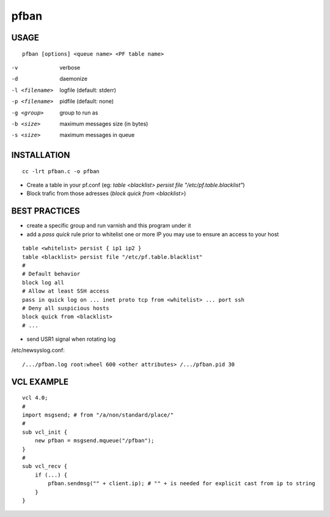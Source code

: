 =====
pfban
=====

USAGE
=====

::

    pfban [options] <queue name> <PF table name>

-v             verbose
-d             daemonize
-l <filename>  logfile (default: stderr)
-p <filename>  pidfile (default: none)
-g <group>     group to run as
-b <size>      maximum messages size (in bytes)
-s <size>      maximum messages in queue

INSTALLATION
============

::

    cc -lrt pfban.c -o pfban

- Create a table in your pf.conf (eg: `table <blacklist> persist file "/etc/pf.table.blacklist"`)
- Block trafic from those adresses (`block quick from <blacklist>`)

BEST PRACTICES
==============

- create a specific group and run varnish and this program under it
- add a `pass quick` rule prior to whitelist one or more IP you may use to ensure an access to your host

::

    table <whitelist> persist { ip1 ip2 }
    table <blacklist> persist file "/etc/pf.table.blacklist"
    #
    # Default behavior
    block log all
    # Allow at least SSH access
    pass in quick log on ... inet proto tcp from <whitelist> ... port ssh
    # Deny all suspicious hosts
    block quick from <blacklist>
    # ...

- send USR1 signal when rotating log

/etc/newsyslog.conf:

::

    /.../pfban.log root:wheel 600 <other attributes> /.../pfban.pid 30


VCL EXAMPLE
===========

::

    vcl 4.0;
    #
    import msgsend; # from "/a/non/standard/place/"
    #
    sub vcl_init {
        new pfban = msgsend.mqueue("/pfban");
    }
    #
    sub vcl_recv {
        if (...) {
            pfban.sendmsg("" + client.ip); # "" + is needed for explicit cast from ip to string
        }
    }
